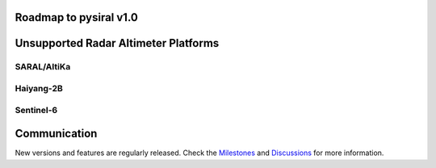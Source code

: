 Roadmap to pysiral v1.0
=======================

Unsupported Radar Altimeter Platforms
=====================================

SARAL/AltiKa
------------

Haiyang-2B
----------

Sentinel-6
----------


Communication
=============

New versions and features are regularly released. 
Check the `Milestones <https://github.com/pysiral/pysiral/milestones>`_ 
and `Discussions <https://github.com/pysiral/pysiral/discussions>`_ 
for more information.

